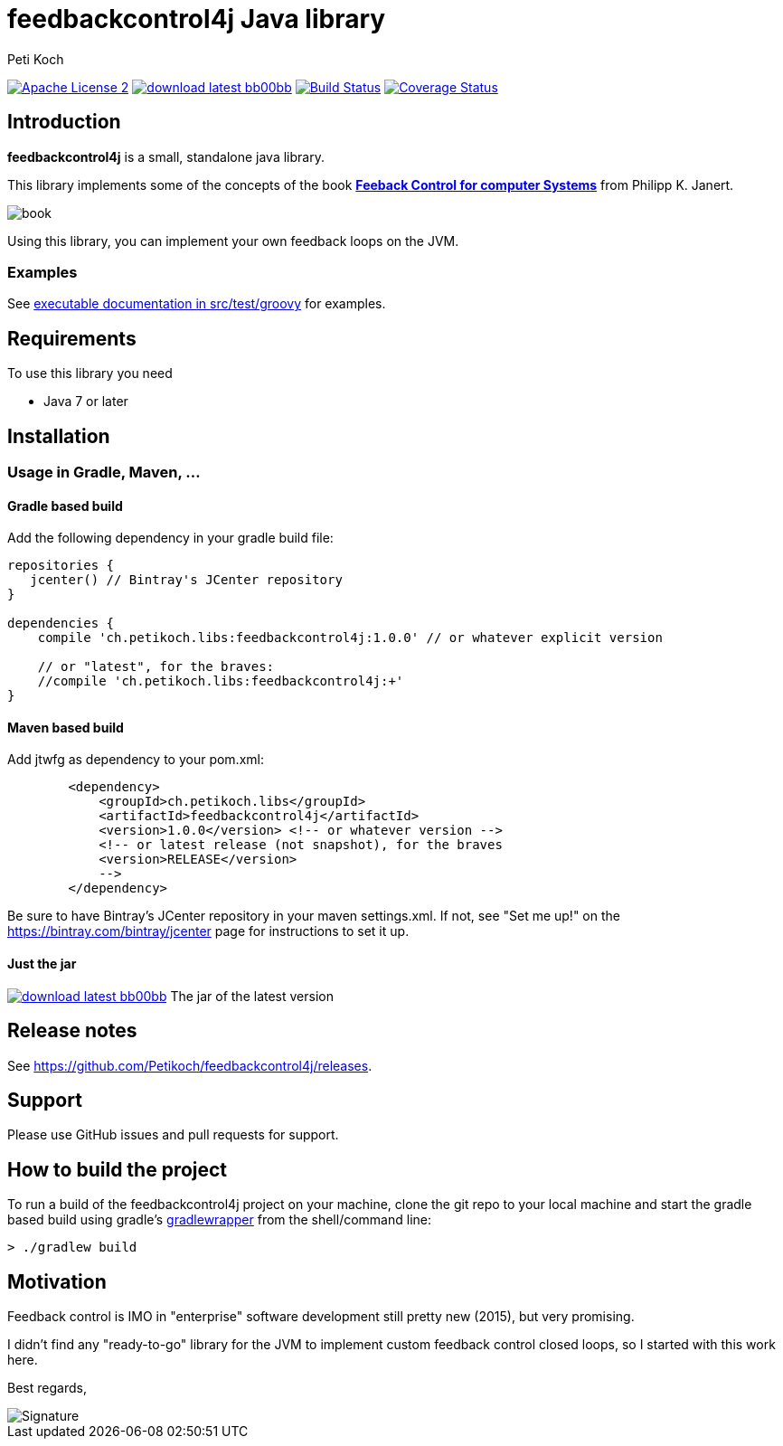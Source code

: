 = feedbackcontrol4j Java library
Peti Koch
:imagesdir: ./docs
:project-name: feedbackcontrol4j
:github-branch: master
:github-user: Petikoch
:bintray-user: petikoch

image:http://img.shields.io/badge/license-ASF2-blue.svg["Apache License 2", link="http://www.apache.org/licenses/LICENSE-2.0.txt"]
image:http://img.shields.io/badge/download-latest-bb00bb.svg[link="https://bintray.com/{bintray-user}/maven/{project-name}/_latestVersion"]
image:https://travis-ci.org/{github-user}/{project-name}.svg?branch={github-branch}["Build Status", link="https://travis-ci.org/{github-user}/{project-name}"]
image:http://img.shields.io/coveralls/{github-user}/{project-name}.svg["Coverage Status", link="https://coveralls.io/r/{github-user}/{project-name}"]

== Introduction

*feedbackcontrol4j* is a small, standalone java library.

This library implements some of the concepts of the book
http://shop.oreilly.com/product/0636920028970.do[*Feeback Control for computer Systems*] from Philipp K. Janert.

image::book.gif[]

Using this library, you can implement your own feedback loops on the JVM.

=== Examples

See link:src/test/groovy/ch/petikoch/libs/feedbackcontrol4j/control[executable documentation in src/test/groovy] for examples.

== Requirements

To use this library you need

* Java 7 or later

== Installation

=== Usage in Gradle, Maven, ...

==== Gradle based build

Add the following dependency in your gradle build file:

[source,groovy]
----
repositories {
   jcenter() // Bintray's JCenter repository
}

dependencies {
    compile 'ch.petikoch.libs:feedbackcontrol4j:1.0.0' // or whatever explicit version

    // or "latest", for the braves:
    //compile 'ch.petikoch.libs:feedbackcontrol4j:+'
}
----

==== Maven based build

Add jtwfg as dependency to your pom.xml:

[source,xml]
----
        <dependency>
            <groupId>ch.petikoch.libs</groupId>
            <artifactId>feedbackcontrol4j</artifactId>
            <version>1.0.0</version> <!-- or whatever version -->
            <!-- or latest release (not snapshot), for the braves
            <version>RELEASE</version>
            -->
        </dependency>
----

Be sure to have Bintray's JCenter repository in your maven settings.xml. If not, see "Set me up!" on the
https://bintray.com/bintray/jcenter page for instructions to set it up.

==== Just the jar

image:http://img.shields.io/badge/download-latest-bb00bb.svg[link="https://bintray.com/{bintray-user}/maven/{project-name}/_latestVersion"] The jar of the latest version

== Release notes

See https://github.com/Petikoch/feedbackcontrol4j/releases.

== Support

Please use GitHub issues and pull requests for support.

== How to build the project

To run a build of the feedbackcontrol4j project on your machine, clone the git repo to your local machine and start the gradle based build using
gradle's http://gradleware.com/registered-access?content=screencasts%2Fthe-gradle-wrapper%2F[gradlewrapper] from the shell/command line:

[source]
----
> ./gradlew build
----


== Motivation

Feedback control is IMO in "enterprise" software development still pretty new (2015), but very promising.

I didn't find any "ready-to-go" library for the JVM to implement custom feedback control closed loops,
so I started with this work here.



Best regards,

image::Signature.jpg[]
